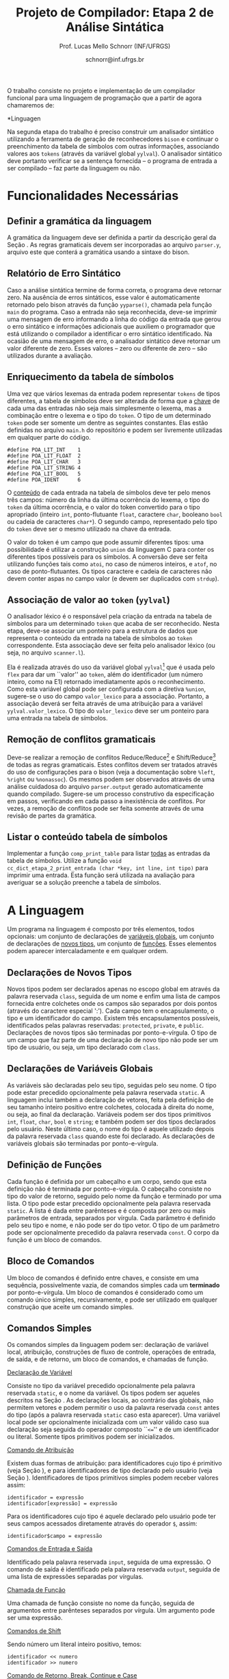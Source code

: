 # -*- coding: utf-8 -*-
# -*- mode: org -*-

#+Title: Projeto de Compilador: Etapa 2 de *Análise Sintática*
#+Author: Prof. Lucas Mello Schnorr (INF/UFRGS)
#+Date: schnorr@inf.ufrgs.br

#+LATEX_CLASS: article
#+LATEX_CLASS_OPTIONS: [10pt, twocolumn, a4paper]
#+LATEX_HEADER: \input{org-babel.tex}

#+OPTIONS: toc:nil
#+STARTUP: overview indent
#+TAGS: Lucas(L) noexport(n) deprecated(d)
#+EXPORT_SELECT_TAGS: export
#+EXPORT_EXCLUDE_TAGS: noexport

O trabalho consiste no projeto e implementação de um compilador
funcional para uma linguagem de programação que a partir de agora
chamaremos de:

#+BEGIN_CENTER
*Linguagen \K*
#+END_CENTER

Na segunda etapa do trabalho é preciso construir um analisador
sintático utilizando a ferramenta de geração de reconhecedores =bison= e
continuar o preenchimento da tabela de símbolos com outras
informações, associando valores aos =tokens= (através da variável global
=yylval=). O analisador sintático deve portanto verificar se a sentença
fornecida -- o programa de entrada a ser compilado -- faz parte da
linguagem ou não.

* Funcionalidades Necessárias
** Definir a gramática da linguagem

A gramática da linguagem \K deve ser definida a partir da descrição
geral da Seção \ref{sec.descricao}. As regras gramaticais devem ser
incorporadas ao arquivo =parser.y=, arquivo este que conterá a gramática
usando a sintaxe do bison.

# \subsection{Adicionar produções gramaticais de erro}
# Considerando a descrição da linguagem \K apresentada na
# Seção~\ref{sec.descricao}, o grupo deve identificar pelo menos {\bf
# três} situações comuns de erros sintáticos que o usuário possa cometer,
# adicionando produções
# gramaticais que capturam automaticamente estes erros durante o processo
# de análise sintática. Caso eles ocorram, o compilador deve terminar da
# mesma forma que terminaria para uma situação de erro não prevista, com
# comportamento idêntico ao descrito na próxima
# subseção~\ref{sec.relatorio}.

** Relatório de Erro Sintático
\label{sec.relatorio}

Caso a análise sintática termine de forma correta, o programa deve
retornar zero. Na ausência de erros sintáticos, esse valor é
automaticamente retornado pelo bison através da função =yyparse()=,
chamada pela função =main= do programa. Caso a entrada não seja
reconhecida, deve-se imprimir uma mensagem de erro informando a linha
do código da entrada que gerou o erro sintático e informações
adicionais que auxiliem o programador que está utilizando o compilador
a identificar o erro sintático identificado.  Na ocasião de uma
mensagem de erro, o analisador sintático deve retornar um valor
diferente de zero. Esses valores -- zero ou diferente de zero -- são
utilizados durante a avaliação.

** Enriquecimento da tabela de símbolos

Uma vez que vários lexemas da entrada podem representar =tokens= de
tipos diferentes, a tabela de símbolos deve ser alterada de forma que
a _chave_ de cada uma das entradas não seja mais simplesmente o lexema,
mas a combinação entre o lexema e o tipo do =token=.  O tipo de um
determinado =token= pode ser somente um dentre as seguintes constantes.
Elas estão definidas no arquivo =main.h= do repositório e podem
ser livremente utilizadas em qualquer parte do código.

#+latex: {\small
#+BEGIN_EXAMPLE
#define POA_LIT_INT    1
#define POA_LIT_FLOAT  2
#define POA_LIT_CHAR   3
#define POA_LIT_STRING 4
#define POA_LIT_BOOL   5
#define POA_IDENT      6
#+END_EXAMPLE
#+latex: }

O _conteúdo_ de cada entrada na tabela de símbolos deve ter pelo menos
três campos: número da linha da última ocorrência do lexema, o tipo do
=token= da última ocorrência, e o valor do token convertido para o tipo
apropriado (inteiro =int=, ponto-flutuante =float=, caractere =char=,
booleano =bool= ou cadeia de caracteres =char*=). O segundo campo,
representado pelo tipo do =token= deve ser o mesmo utilizado na chave da
entrada.

O valor do token é um campo que pode assumir diferentes tipos: uma
possibilidade é utilizar a construção =union= da linguagem C para conter
os diferentes tipos possíveis para os símbolos. A conversão deve ser
feita utilizando funções tais como =atoi=, no caso de números inteiros,
e =atof=, no caso de ponto-flutuantes. Os tipos caractere e cadeia de
caracteres não devem conter aspas no campo valor (e devem ser
duplicados com =strdup=).

** Associação de valor ao =token= (=yylval=)

O analisador léxico é o responsável pela criação da entrada na tabela
de símbolos para um determinado =token= que acaba de ser
reconhecido. Nesta etapa, deve-se associar um ponteiro para a
estrutura de dados que representa o conteúdo da entrada na tabela de
símbolos ao =token= correspondente. Esta associação deve ser feita pelo
analisador léxico (ou seja, no arquivo =scanner.l=).

Ela é realizada através do uso da variável global =yylval=[fn:0] que é
usada pelo =flex= para dar um ``valor'' ao =token=, além do identificador
(um número inteiro, como na E1) retornado imediatamente após o
reconhecimento. Como esta variável global pode ser configurada com a
diretiva =%union=, sugere-se o uso do campo =valor_lexico= para a
associação. Portanto, a associação deverá ser feita através de uma
atribuição para a variável =yylval.valor_lexico=. O tipo do
=valor_lexico= deve ser um ponteiro para uma entrada na tabela
de símbolos.

[fn:0] \tiny http://www.gnu.org/software/bison/manual/html_node/Token-Values.html

** Remoção de conflitos gramaticais

Deve-se realizar a remoção de conflitos Reduce/Reduce[fn:1] e
Shift/Reduce[fn:2] de todas as regras gramaticais. Estes conflitos
devem ser tratados através do uso de configurações para o bison (veja
a documentação sobre =%left=, =%right= ou =%nonassoc=). Os mesmos podem ser
observados através de uma análise cuidadosa do arquivo =parser.output=
gerado automaticamente quando compilado.  Sugere-se um processo
construtivo da especificação em passos, verificando em cada passo a
inexistência de conflitos. Por vezes, a remoção de conflitos pode ser
feita somente através de uma revisão de partes da gramática.

[fn:1] \tiny http://www.gnu.org/software/bison/manual/html_node/Reduce_002fReduce.html
[fn:2] \tiny http://www.gnu.org/software/bison/manual/html_node/Shift_002fReduce.html

** Listar o conteúdo tabela de símbolos

Implementar a função =comp_print_table= para listar _todas_ as entradas da
tabela de símbolos. Utilize a função =void
cc_dict_etapa_2_print_entrada (char *key, int line, int tipo)= para
imprimir uma entrada. Esta função será utilizada na avaliação para
averiguar se a solução preenche a tabela de símbolos.
* A Linguagem \K

\label{sec.descricao} Um programa na linguagem \K é composto por três
elementos, todos opcionais: um conjunto de declarações de
_variáveis globais_, um conjunto de declarações de _novos tipos_, um
conjunto de _funções_. Esses elementos podem aparecer intercaladamente e
em qualquer ordem.

# Somente as declarações de variáveis globais são *terminadas* por
# ponto-e-vírgula. 

** Declarações de Novos Tipos
\label{sec.novostipos}

Novos tipos podem ser declarados apenas no escopo global em \K através
da palavra reservada =class=, seguida de um nome e enfim uma lista de
campos fornecida entre colchetes onde os campos são separados por dois
pontos (através do caractere especial ':'). Cada campo tem o
encapsulamento, o tipo e um identificador do campo.  Existem três
encapsulamentos possíveis, identificados pelas palavras reservadas:
=protected=, =private=, e =public=. Declarações de novos tipos são
terminadas por ponto-e-vírgula. O tipo de um campo que faz parte de
uma declaração de novo tipo não pode ser um tipo de usuário, ou seja,
um tipo declarado com =class=.

** Declarações de Variáveis Globais
\label{sec.varglobais}

As variáveis são declaradas pelo seu tipo, seguidas pelo seu nome. O
tipo pode estar precedido opcionalmente pela palavra reservada
=static=. A linguagem inclui também a declaração de vetores, feita pela
definição de seu tamanho inteiro positivo entre colchetes, colocada à
direita do nome, ou seja, ao final da declaração.  Variáveis podem ser
dos tipos primitivos =int=, =float=, =char=, =bool= e =string=; e também podem
ser dos tipos declarados pelo usuário. Neste último caso, o nome do
tipo é aquele utilizado depois da palavra reservada =class= quando este
foi declarado.  As declarações de variáveis globais são terminadas por
ponto-e-vírgula.

** Definição de Funções
\label{sec.funcoes}

Cada função é definida por um cabeçalho e um corpo, sendo que esta
definição não é terminada por ponto-e-vírgula. O cabeçalho consiste no
tipo do valor de retorno, seguido pelo nome da função e terminado por
uma lista.  O tipo pode estar precedido opcionalmente pela palavra
reservada =static=.  A lista é dada entre parênteses e é composta por
zero ou mais parâmetros de entrada, separados por vírgula. Cada
parâmetro é definido pelo seu tipo e nome, e não pode ser do tipo
vetor. O tipo de um parâmetro pode ser opcionalmente precedido da
palavra reservada =const=. O corpo da função é um bloco de comandos.

** Bloco de Comandos
\label{sec.bloco}

Um bloco de comandos é definido entre chaves, e consiste em uma
sequência, possivelmente vazia, de comandos simples cada um *terminado*
por ponto-e-vírgula.  Um bloco de comandos é considerado como um
comando único simples, recursivamente, e pode ser utilizado em
qualquer construção que aceite um comando simples.

** Comandos Simples
\label{sec.comandos}

Os comandos simples da linguagem podem ser: declaração de variável
local, atribuição, construções de fluxo de controle, operações de
entrada, de saída, e de retorno, um bloco de comandos, e chamadas de
função.

#+BEGIN_CENTER
_Declaração de Variável_
#+END_CENTER
Consiste no tipo da variável precedido opcionalmente pela palavra
reservada =static=, e o nome da variável. Os tipos podem ser aqueles
descritos na Seção \ref{sec.varglobais}. As declarações locais, ao
contrário das globais, não permitem vetores e podem permitir o uso da
palavra reservada =const= antes do tipo (após a palavra reservada =static=
caso esta aparecer). Uma variável local pode ser opcionalmente
inicializada com um valor válido caso sua declaração seja seguida do
operador composto ``\texttt{<=}'' e de um identificador ou
literal. Somente tipos primitivos podem ser inicializados.

#+BEGIN_CENTER
_Comando de Atribuição_
#+END_CENTER
Existem duas formas de atribuição: para identificadores cujo tipo é
primitivo (veja Seção \ref{sec.varglobais}), e para identificadores de
tipo declarado pelo usuário (veja Seção
\ref{sec.novostipos}). Identificadores de tipos primitivos simples
podem receber valores assim:
#+BEGIN_EXAMPLE
identificador = expressão
identificador[expressão] = expressão
#+END_EXAMPLE
Para os identificadores cujo tipo é aquele declarado pelo usuário pode
ter seus campos acessados diretamente através do operador =$=, assim:
#+BEGIN_EXAMPLE
identificador$campo = expressão
#+END_EXAMPLE

#+BEGIN_CENTER
_Comandos de Entrada e Saída_
#+END_CENTER
Identificado pela palavra reservada =input=, seguida de uma expressão.
O comando de saída é identificado pela palavra reservada =output=,
seguida de uma lista de expressões separadas por vírgulas.

# =output=
# =input=

# TODO => semântica
# , onde cada elemento pode ser uma cadeia de caracteres
#   ou uma expressão aritmética a ser impressa. 

# _Comando Vazio_: para facilitar a escrita de programas aceitando o
# caractere de ponto-e-vírgula como terminador, e não apenas separador,
# a linguagem deve aceitar também o comando vazio. 

#+Latex: \vspace{2\baselineskip}

#+BEGIN_CENTER
_Chamada de Função_
#+END_CENTER
Uma chamada de função consiste no nome da função, seguida de
argumentos entre parênteses separados por vírgula. Um argumento pode
ser uma expressão.

#+BEGIN_CENTER
_Comandos de Shift_
#+END_CENTER
Sendo número um literal inteiro positivo, temos:
#+BEGIN_EXAMPLE
identificador << numero
identificador >> numero
#+END_EXAMPLE

#+BEGIN_CENTER
_Comando de Retorno, Break, Continue e Case_
#+END_CENTER
Retorno é a palavra reservada =return= seguida de uma expressão. Os
comandos =break= e =continue= são simples. O comando =case= é o único que
não termina por ponto-e-vírgula, por ser considerado um marcador de
lugar. Ele é seguido de um literal inteiro, seguido enfim por
dois-pontos.

#+BEGIN_CENTER
_Comandos de Controle de Fluxo_
#+END_CENTER
\K possui construções condicionais, iterativas e de seleção para
controle estruturado de fluxo. As condicionais incluem o =if= com o =else=
opcional, assim:
#+BEGIN_EXAMPLE
if (expressão) then bloco
if (expressão) then bloco else bloco
#+END_EXAMPLE
As construções iterativas incluem, o =foreach=, =for=, =while do= e =do while=
nos seguintes formatos:
#+BEGIN_EXAMPLE
foreach (identificador: lista) bloco
for (lista: expressão: lista) bloco
while (expressão) do bloco
do bloco while (expressão)
#+END_EXAMPLE
A =lista= do =foreach= é uma lista de expressões separadas por vírgula. Os
dois marcadores =lista= do comando =for= são listas de comandos separados
por vírgula. A única construção de seleção é o =switch-case=, seguindo o
seguinte padrão:
#+BEGIN_EXAMPLE
switch (expressão) bloco
#+END_EXAMPLE

Em todas as construções de controle de fluxo, o termo =bloco= indica um
bloco de comandos (veja Seção \ref{sec.bloco}).

# =foreach=
# =switch= / =case=
# =break=
# =continue=
# =while do=
# =do while=
# if then else

** Expressões Aritméticas e Lógicas

As expressões aritméticas podem ter como operandos: (a)
identificadores, opcionalmente seguidos de expressão inteira entre
colchetes, para acesso a vetores; (b) literais numéricos como inteiro
e ponto-flutuante; (c) chamada de função. As expressões aritméticas
podem ser formadas recursivamente com operadores aritméticos, assim
como permitem o uso de parênteses para associatividade.

Expressões lógicas podem ser formadas através dos operadores
relacionais aplicados a expressões aritméticas, ou de operadores
lógicos aplicados a expressões lógicas, recursivamente. Outras
expressões podem ser formadas considerando variáveis lógicas do tipo
\texttt{bool}.  Nesta etapa do trabalho, porém, não haverá distinção
alguma entre expressões aritméticas, inteiras, de caracteres ou
lógicas.  A descrição sintática deve aceitar qualquer operadores e
subexpressão de um desses tipos como válidos, deixando para a análise
semântica das próximas etapas do projeto a tarefa de verificar a
validade dos operandos e operadores.


# , como descrito na Seção~\ref{sec.comandos} acima. O
# caractere especial ``\texttt{-}'' (veja especificação da etapa 1)
# indica subtração.
# %Os operadores \texttt{\&} e \texttt{\$} não serão considerados nesta
# %avaliação.
# % operações com chars ou strings não são descritas, mas acho que não tem
# % problema nesta etapa

* Casos omissos

Casos não previstos serão discutidos com o professor. Abaixo os casos
omissos já detectados e cujo interpretação já foi definida.

* 2016-05-22 Planejamento da Avaliação                             :noexport:

- relatório de erro sintático
  - verificar na saída se o erro sintática é corretamente explicitado
- testes para tabela de símbolos
  - verificar o conteúdo da tabela de símbolos
- associação de valor ao token com yyleval
  - verificar com grep no arquivo parser.y
- nenhum conflito gramatical
  - verificar compilação do bison
- testes com entradas corretas

* 2016-05-22 Possíveis testes                                      :noexport:

- Escopo global
  - Variáveis globais
    #+begin_src txt :tangle i_e2_001.ptg
    int a1;
    #+end_src
  - Novos tipos
    #+begin_src txt :tangle i_e2_002.ptg
    class t [ private int a ];
    #+end_src    
  - Funções
    #+begin_src txt :tangle i_e2_003.ptg
    int f () {}
    #+end_src 
  - Em qualquer ordem
    #+begin_src txt :tangle i_e2_004.ptg
    int f () {}
    class t [ private int a ];
    int a1;
    #+end_src
    #+begin_src txt :tangle i_e2_005.ptg
    class t [ private int a ];
    int f () {}
    int a1;
    #+end_src
    #+begin_src txt :tangle i_e2_006.ptg
    class t [ private int a ];
    int a1;
    int f () {}
    #+end_src
    #+begin_src txt :tangle i_e2_007.ptg
    int a1;
    int f () {}
    class t [ private int a ];
    #+end_src
- Novos tipos
  - lista de campos
    #+begin_src txt :tangle i_e2_008.ptg
    class t [ private int a : private int b ];
    #+end_src
  - protected
    #+begin_src txt :tangle i_e2_009.ptg
    class t [ protected int a ];
    #+end_src
  - private
    #+begin_src txt :tangle i_e2_010.ptg
    class t [ private int a ];
    #+end_src
  - public
    #+begin_src txt :tangle i_e2_011.ptg
    class t [ public int a ];
    #+end_src
- Variáveis globais
    #+begin_src txt :tangle i_e2_012.ptg
    int a;
    #+end_src
  - static
    #+begin_src txt :tangle i_e2_013.ptg
    static int a;
    #+end_src
  - vetores
    #+begin_src txt :tangle i_e2_014.ptg
    static int a[200];
    #+end_src
  - testar todos os tipos
    - int, float, char, bool, string, tipos de usuario
    #+begin_src txt :tangle i_e2_015.ptg
    int a;
    #+end_src
    #+begin_src txt :tangle i_e2_016.ptg
    float a;
    #+end_src
    #+begin_src txt :tangle i_e2_017.ptg
    char a;
    #+end_src
    #+begin_src txt :tangle i_e2_018.ptg
    bool a;
    #+end_src
    #+begin_src txt :tangle i_e2_019.ptg
    string a;
    #+end_src
    #+begin_src txt :tangle i_e2_020.ptg
    tipo a;
    #+end_src
- Funções
    #+begin_src txt :tangle i_e2_021.ptg
    int f () {}
    #+end_src
  - static
    #+begin_src txt :tangle i_e2_022.ptg
    static int f () {}
    #+end_src
  - sem parâmetros
    #+begin_src txt :tangle i_e2_023.ptg
    static int f () {}
    #+end_src
  - com parâmetros
    #+begin_src txt :tangle i_e2_024.ptg
    static int f (int a, int b, int c) {}
    #+end_src
  - usar const nos parâmetros
    #+begin_src txt :tangle i_e2_025.ptg
    static int f (int a, const int b, const int c) {}
    #+end_src
- Bloco de comandos
  - Recursivamente
    #+begin_src txt :tangle i_e2_026.ptg
    int f (){{{{};};};}
    #+end_src
  - Separado por ponto-e-vírgula
    #+begin_src txt :tangle i_e2_027.ptg
    int f (){{};{};}
    #+end_src
- Declaração de variável local
  - normal
    #+begin_src txt :tangle i_e2_028.ptg
    int f () { int a; }
    #+end_src
  - static
    #+begin_src txt :tangle i_e2_029.ptg
    int f () { static int a; }
    #+end_src
  - testar todos os tipos novamente
    - int, float, char, bool, string, tipos de usuario
    #+begin_src txt :tangle i_e2_030.ptg
    int f () { int a; }
    #+end_src
    #+begin_src txt :tangle i_e2_031.ptg
    int f () { float a; }
    #+end_src
    #+begin_src txt :tangle i_e2_032.ptg
    int f () { char a; }
    #+end_src
    #+begin_src txt :tangle i_e2_033.ptg
    int f () { bool a; }
    #+end_src
    #+begin_src txt :tangle i_e2_034.ptg
    int f () { string a; }
    #+end_src
    #+begin_src txt :tangle i_e2_035.ptg
    int f () { tipo a; }
    #+end_src
  - const após static
    #+begin_src txt :tangle i_e2_036.ptg
    int f () { static const int a; }
    #+end_src
  - inicialização para tipos primitivos
    #+begin_src txt :tangle i_e2_037.ptg
    int f () { int a <= 100; }
    #+end_src
    #+begin_src txt :tangle i_e2_038.ptg
    int f () { int b; int a <= b; }
    #+end_src
- Atribuição
  - variáveis simples
    #+begin_src txt :tangle i_e2_039.ptg
    int f () { a = 3; }
    #+end_src
  - para vetores com expressão aritmética
    #+begin_src txt :tangle i_e2_040.ptg
    int f () { a[t+a] = 3; }
    #+end_src
  - para campos com !
    #+begin_src txt :tangle i_e2_041.ptg
    int f () { a!b = 3; }
    #+end_src
- Entrada/Saída
  - input seguido de expressão
    #+begin_src txt :tangle i_e2_042.ptg
    int f () { input 3+b; }
    #+end_src
  - output com lista de expressões
    #+begin_src txt :tangle i_e2_043.ptg
    int f () { output 3+b, 3+b; }
    #+end_src
- Chamada de função
  - normal sem argumentos
    #+begin_src txt :tangle i_e2_044.ptg
    int f () { f(); }
    #+end_src
  - com argumentos
    #+begin_src txt :tangle i_e2_045.ptg
    int f () { f(2, 3, x, 4); }
    #+end_src
  - com argumentos onde há uma expressão
    #+begin_src txt :tangle i_e2_046.ptg
    int f () { f(2, 3-2, x+1, 4); }
    #+end_src
- Shift
  - << 20
    #+begin_src txt :tangle i_e2_047.ptg
    int f () { x << 20; }
    #+end_src
  - >> 10
    #+begin_src txt :tangle i_e2_048.ptg
    int f () { x >> 10; }
    #+end_src
- Retorno, break, continue, case
  - return com expressão
    #+begin_src txt :tangle i_e2_049.ptg
    int f () { return 2+3; }
    #+end_src
  - break
    #+begin_src txt :tangle i_e2_050.ptg
    int f () { break; }
    #+end_src
  - continue
    #+begin_src txt :tangle i_e2_051.ptg
    int f () { continue; }
    #+end_src
  - case sem terminador de ponto-e-vírgula, inteiro :
    #+begin_src txt :tangle i_e2_052.ptg
    int f () { case 20: }
    #+end_src
- Fluxo de controle
  - if then
    #+begin_src txt :tangle i_e2_053.ptg
    int f () { if (true) then { x = 3;};; }
    #+end_src
    #+begin_src txt :tangle i_e2_054.ptg
    int f () { if (true) then x = 3;; }
    #+end_src
  - if then com else
    #+begin_src txt :tangle i_e2_055.ptg
    int f () { if (true) then { x = 3;}; else {};; }
    #+end_src
  - foreach (identificador: lista) comando
    - lista de expressões separadas por vírgula
    #+begin_src txt :tangle i_e2_056.ptg
    int f () { foreach ( ident : 2+3, 4+5, a+b) {};; }
    #+end_src
  - for (lista: expressão: lista) comando
    - lista de comando separado por vírgula
    #+begin_src txt :tangle i_e2_057.ptg
    int f () { for (x = 3, a = 1: 2+3 : s=1) {};; }
    #+end_src
  - while (exp) do comando
    #+begin_src txt :tangle i_e2_058.ptg
    int f () { while (2+3) do {};; }
    #+end_src
  - do comando while (exp)
    #+begin_src txt :tangle i_e2_059.ptg
    int f () { do {}; while (2+3); }
    #+end_src
  - switch (exp) comando
    #+begin_src txt :tangle i_e2_060.ptg
    int f () { switch (2+3) {};; }
    #+end_src
- Expressões Aritméticas/Lógicas
  - Recursivamente
    #+begin_src txt :tangle i_e2_061.ptg
    int f () { x = 2+3*2/3-2; }
    #+end_src
  - Uso de parênteses
    #+begin_src txt :tangle i_e2_062.ptg
    int f () { x = 2+3*2/(3-2); }
    #+end_src
  - Operadores relacionais com expressões aritméticas
    #+begin_src txt :tangle i_e2_063.ptg
    int f () { x = 2 < 3; }
    #+end_src
  - Com chamada de função na lógica, na aritmética
    #+begin_src txt :tangle i_e2_064.ptg
    int f () { x = f() < 3+g(); }
    #+end_src

* 2016-05-23 Gerador de testes                                     :noexport:

#+begin_src sh :results output :session :exports both
  DIR=saida2
  mkdir -p $DIR
  rm -rf $DIR/*
  cp i_e2_*.ptg $DIR/
  for input in `ls -1 i_e2_*.ptg`; do
    #unique identifier
    UNIQUE=`echo "$input" | cut -d"_" -f3 | cut -d"." -f1`
    TESH="$DIR/aval_${UNIQUE}.tesh"
    TESHV="$DIR/valg_${UNIQUE}.tesh"

    #generate tesh
    echo "#! ./tesh" > $TESH
    echo "! timeout 5" >> $TESH
    echo "! output ignore" >> $TESH
    echo "$ ./main tests/e2/${input}" >> $TESH

    #generate tesh for valgrind
    echo "#! ./tesh" > $TESHV
    echo "! timeout 15" >> $TESHV
    echo "! output ignore" >> $TESHV
    echo "$ ./tests/scripts/valgrindtest ./main tests/e2/${input}" >> $TESHV
  done
#+end_src

* 2016-05-23 Entrega Etapa 2                                       :noexport:

#+TBLNAME:etapa2tags
|----+----------+--------------+--------------------------------------------------------------+---------------|
|----+----------+--------------+--------------------------------------------------------------+---------------|

Call `org-table-export' command in the table, export to file =etapa2.csv=.


#+begin_src sh :results output :session :exports both
TESTSDIR=`pwd`/saida2/
FILE=etapa2.csv
DIR=results/etapa2/
mkdir -p $DIR
rm -rf $DIR/*
cp $FILE $DIR
cd $DIR

# prepare reference empty repository
git clone git@bitbucket.org:schnorr/compil-2016-1.git ref
MAIN="`pwd`/ref/src/main.c"

# loop over solutions
while read -r line; do
   UNIQUE=`echo "$line" | cut -d, -f1`
   GITREF=`echo "$line" | cut -d, -f4`
   TAGREF=`echo "$line" | cut -d, -f5`

   if [ -z $TAGREF ]; then
      continue
   fi
   echo $UNIQUE $GITREF $TAGREF

   # clone the repository
   git clone $GITREF $UNIQUE

   # let's customize it
   cd $UNIQUE
   git checkout $TAGREF
   rm -rf `find | grep CMakeCache.txt`
   rm -rf `find | grep build`

   # copy main.c
   cp $MAIN src/main.c

   # erase existing tests
   rm -rf tests/e[123456]/
   # use new set of tests
   mkdir -p tests/e2/
   cp $TESTSDIR/* tests/e2

   cd ..

   # preparing the out-of-source build dir
   BUILDIR=b-$UNIQUE
   mkdir -p $BUILDIR; cd $BUILDIR;
   cmake -DETAPA_1=OFF -DETAPA_2=ON ../$UNIQUE/; make;
   cd ..
done < $FILE
#+end_src

* 2016-05-23 Execução da etapa 2                                   :noexport:

#+begin_src sh :results output :session :exports both
  cd results/etapa2/
  for group in `ls -1d b-*`; do
    echo $group
    cd $group
    ctest -R e2_aval
    cd ..
  done > etapa2.log
cp etapa2.log ../../
#+end_src

* 2016-05-24 Interpretação                                         :noexport:

#+begin_src sh :results output :session :exports both
ET=etapa2
cat ${ET}.log | sed "/^b-../d" | awk -v RS="Test project" '{ print $0 > "temp"(NR-1) }'
TOTALTESTS=`cat temp1  | grep aval | grep "#" | cut -d"/" -f1 | sed "s/ //g" | tail -n1`
DIR=${ET}
mkdir -p $DIR/
rm -rf $DIR/*
mkdir -p $DIR/testes/
SAIDACSV=$DIR/${ET}.csv
echo "grupo,total,falhos,nota" > $SAIDACSV
for i in `seq 1 9`; do
   FILE=temp${i}
   echo "== $i =="
   cat $FILE | grep \(Failed\)
   FAILEDTESTS=`cat $FILE | grep \(Failed\) | grep aval | wc -l`
   SUCCESSRATE=`echo "($TOTALTESTS-$FAILEDTESTS)/$TOTALTESTS*10" | bc -l`
   echo "Group $i obtained $SUCCESSRATE success rate."
   echo "$i,$TOTALTESTS,$FAILEDTESTS,$SUCCESSRATE" >> $SAIDACSV
done > $DIR/${ET}-eval.log
cp ${ET}.log $DIR
cp -prf saida/* $DIR/testes/
tar cfz ${ET}.tar.gz ${ET}
cat ${ET}/${ET}.csv
#+end_src

* 2016-05-24 Subjetiva                                             :noexport:

- Erros (0.5)

#+begin_src sh :results output :session :exports both
  cd results/etapa2/
  ERRADA=errada.ptg
  echo "int f({}" > errada.ptg
  for i in `ls -1d b-*`; do
      echo "== $i =="
      M="$i/main"
      $M errada.ptg 2>&1 > saida
      cat saida | grep "{" | wc -l
  done
#+end_src

- Enriquecimento (1.0)
- yylval (0.5)


#+begin_src sh :results output :session :exports both
  cd results/etapa2/
  ERRADA=errada.ptg
  echo "int f({}" > errada.ptg
  for i in `seq -w 01 09`; do
      echo "== $i =="
      cat $i/scanner.l | grep yylval | wc -l
  done
#+end_src

- Conflitos (1.0)

#+begin_src sh :results output :session :exports both
  cd results/etapa2/
  for i in `ls -1d b-*`; do
      echo "== $i =="
      cd $i; 
make clean; make 2> saida > /dev/null; cat saida | grep conflict  | cut -d: -f3 | cut -d"[" -f1
cd ..
  done
#+end_src


- Summary

|   | Erro | Enriq. | yylval | conflitos | Subjetivo |
|---+------+--------+--------+-----------+-----------|
|---+------+--------+--------+-----------+-----------|

Export with =org-table-export= to =subjetivo.csv=.

#+begin_src sh :results output :session :exports both
cat subjetivo.csv
#+end_src

* 2016-05-24 Subjetivo etapa 2                                     :noexport:

#+begin_src sh :results output :session :exports both
cat etapa2/etapa2.csv | sed "s/nota/auto/" > netapa2.csv
cat subjetivo.csv | cut -d"," -f6 | sed "s/XXXX/-10/" > fim.csv
echo "subjetivo" > fim2.csv
for i in `tail -n+2 fim.csv`; do
  echo `echo "10 + $i" | bc -l`
done >> fim2.csv
cat fim2.csv
paste -d, netapa2.csv fim2.csv > fetapa2.csv
cat fetapa2.csv
#+end_src

#+begin_src R :results output :session :exports both
df <- read.csv("fetapa2.csv");
df$nota = (df$auto + df$subjetivo)/2;
df;
write.csv(df, "etapa2/etapa2.csv");
#+end_src

#+begin_src sh :results output :session :exports both
tar cfz etapa2.tar.gz etapa2
#+end_src
